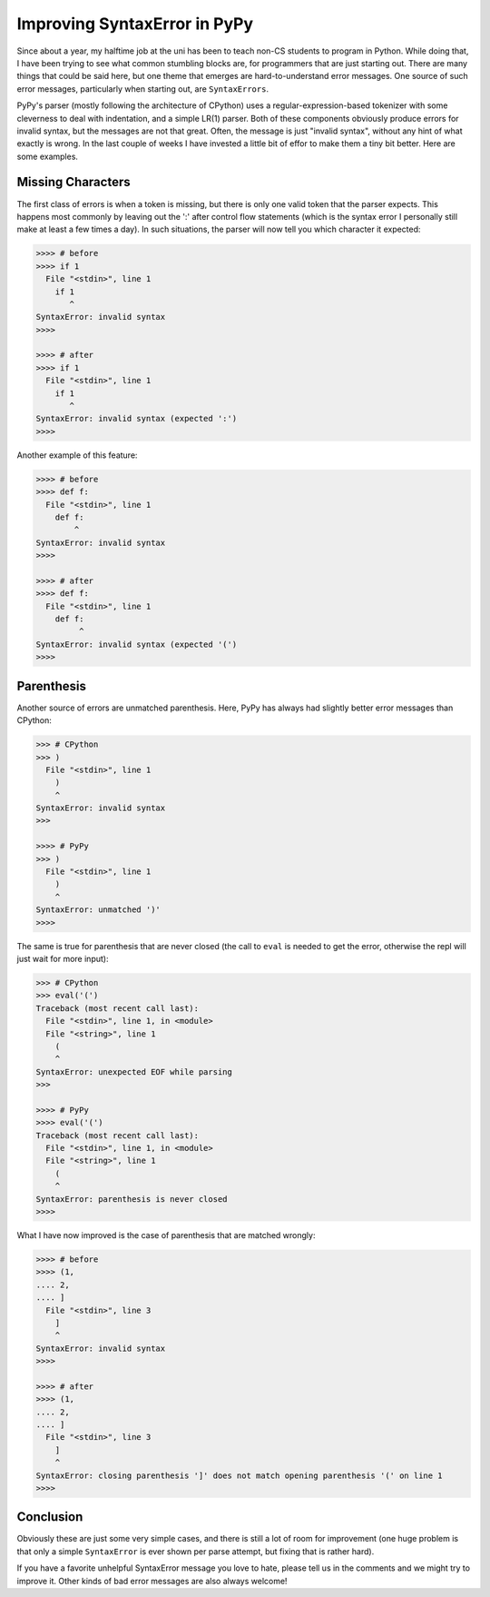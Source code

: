 Improving SyntaxError in PyPy
==============================

Since about a year, my halftime job at the uni has been to teach non-CS students
to program in Python. While doing that, I have been trying to see what common
stumbling blocks are, for programmers that are just starting out. There are many
things that could be said here, but one theme that emerges are
hard-to-understand error messages. One source of such error messages,
particularly when starting out, are ``SyntaxErrors``.


PyPy's parser (mostly following the architecture of CPython) uses a
regular-expression-based tokenizer with some cleverness to deal with
indentation, and a simple LR(1) parser. Both of these components obviously
produce errors for invalid syntax, but the messages are not that great. Often,
the message is just "invalid syntax", without any hint of what exactly is wrong.
In the last couple of weeks I have invested a little bit of effor to make them a
tiny bit better. Here are some examples.

Missing Characters
++++++++++++++++++++

The first class of errors is when a token is missing, but there is only one
valid token that the parser expects. This happens most commonly by leaving out
the ':' after control flow statements (which is the syntax error I personally
still make at least a few times a day). In such situations, the parser will now
tell you which character it expected:

.. sourcecode:: pycon

    >>>> # before
    >>>> if 1
      File "<stdin>", line 1
        if 1
           ^
    SyntaxError: invalid syntax
    >>>> 

    >>>> # after
    >>>> if 1
      File "<stdin>", line 1
        if 1
           ^
    SyntaxError: invalid syntax (expected ':')
    >>>> 

Another example of this feature:

.. sourcecode:: pycon

    >>>> # before
    >>>> def f:
      File "<stdin>", line 1
        def f:
            ^
    SyntaxError: invalid syntax
    >>>>

    >>>> # after
    >>>> def f:
      File "<stdin>", line 1
        def f:
             ^
    SyntaxError: invalid syntax (expected '(')
    >>>> 


Parenthesis
++++++++++++++++++++++

Another source of errors are unmatched parenthesis. Here, PyPy has always had
slightly better error messages than CPython:

.. sourcecode:: pycon

    >>> # CPython
    >>> )
      File "<stdin>", line 1
        )
        ^
    SyntaxError: invalid syntax
    >>> 

    >>>> # PyPy
    >>> )
      File "<stdin>", line 1
        )
        ^
    SyntaxError: unmatched ')'
    >>>> 

The same is true for parenthesis that are never closed (the call to ``eval`` is
needed to get the error, otherwise the repl will just wait for more input):

.. sourcecode:: pycon

    >>> # CPython
    >>> eval('(')
    Traceback (most recent call last):
      File "<stdin>", line 1, in <module>
      File "<string>", line 1
        (
        ^
    SyntaxError: unexpected EOF while parsing
    >>>

    >>>> # PyPy
    >>>> eval('(')
    Traceback (most recent call last):
      File "<stdin>", line 1, in <module>
      File "<string>", line 1
        (
        ^
    SyntaxError: parenthesis is never closed
    >>>>


What I have now improved is the case of parenthesis that are matched wrongly:

.. sourcecode:: pycon

    >>>> # before
    >>>> (1,
    .... 2,
    .... ]
      File "<stdin>", line 3
        ]
        ^
    SyntaxError: invalid syntax
    >>>> 

    >>>> # after
    >>>> (1,
    .... 2,
    .... ]
      File "<stdin>", line 3
        ]
        ^
    SyntaxError: closing parenthesis ']' does not match opening parenthesis '(' on line 1
    >>>> 


Conclusion
++++++++++++++

Obviously these are just some very simple cases, and there is still a lot of
room for improvement (one huge problem is that only a simple ``SyntaxError`` is
ever shown per parse attempt, but fixing that is rather hard).

If you have a favorite unhelpful SyntaxError message you love to hate, please
tell us in the comments and we might try to improve it. Other kinds of bad error
messages are also always welcome!
